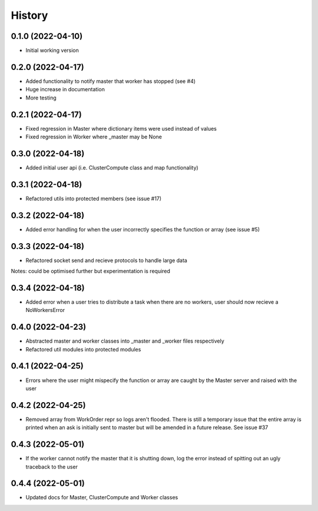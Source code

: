 =======
History
=======

0.1.0 (2022-04-10)
------------------

* Initial working version

0.2.0 (2022-04-17)
------------------

* Added functionality to notify master that worker has stopped (see #4)
* Huge increase in documentation
* More testing

0.2.1 (2022-04-17)
------------------

* Fixed regression in Master where dictionary items were used instead of values
* Fixed regression in Worker where _master may be None

0.3.0 (2022-04-18)
------------------

* Added initial user api (i.e. ClusterCompute class and map functionality)


0.3.1 (2022-04-18)
------------------

* Refactored utils into protected members (see issue #17)

0.3.2 (2022-04-18)
------------------

* Added error handling for when the user incorrectly specifies the function or array (see issue #5)

0.3.3 (2022-04-18)
------------------

* Refactored socket send and recieve protocols to handle large data

Notes: could be optimised further but experimentation is required

0.3.4 (2022-04-18)
------------------

* Added error when a user tries to distribute a task when there are no workers, user should now recieve a NoWorkersError

0.4.0 (2022-04-23)
------------------

* Abstracted master and worker classes into _master and _worker files respectively
* Refactored util modules into protected modules

0.4.1 (2022-04-25)
------------------

* Errors where the user might mispecify the function or array are caught by the Master server and raised with the user

0.4.2 (2022-04-25)
------------------

* Removed array from WorkOrder repr so logs aren't flooded. There is still a temporary issue that the entire array is printed when an ask is initially sent to master but will be amended in a future release. See issue #37

0.4.3 (2022-05-01)
------------------

* If the worker cannot notify the master that it is shutting down, log the error instead of spitting out an ugly traceback to the user

0.4.4 (2022-05-01)
------------------

* Updated docs for Master, ClusterCompute and Worker classes